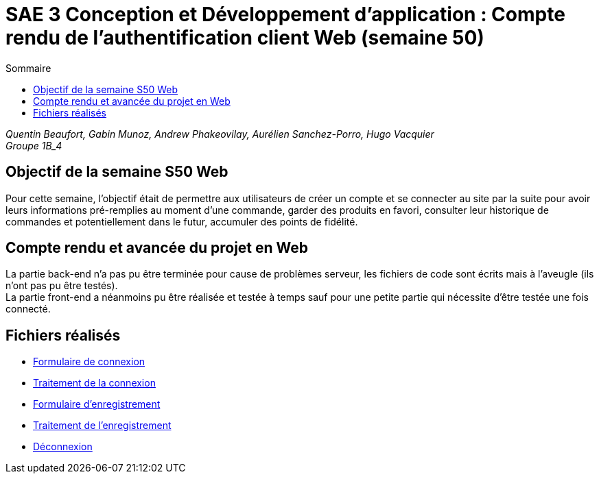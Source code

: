 = SAE 3 Conception et Développement d’application : Compte rendu de l'authentification client Web (semaine 50)
:TOC:
:TOC-title: Sommaire

_Quentin Beaufort, Gabin Munoz, Andrew Phakeovilay, Aurélien Sanchez-Porro, Hugo Vacquier_ +
_Groupe 1B_4_


== Objectif de la semaine S50 Web

Pour cette semaine, l'objectif était de permettre aux utilisateurs de créer un compte et se connecter au site par la suite pour avoir leurs informations pré-remplies au moment d’une commande, garder des produits en favori, consulter leur historique de commandes et potentiellement dans le futur, accumuler des points de fidélité.

== Compte rendu et avancée du projet en Web

La partie back-end n'a pas pu être terminée pour cause de problèmes serveur, les fichiers de code sont écrits mais à l'aveugle (ils n'ont pas pu être testés). +
La partie front-end a néanmoins pu être réalisée et testée à temps sauf pour une petite partie qui nécessite d'être testée une fois connecté.

== Fichiers réalisés

- https://github.com/IUT-Blagnac/sae3-01-devapp-g1b-4/blob/authentification/e-commerce/formLogin.php[Formulaire de connexion]
- https://github.com/IUT-Blagnac/sae3-01-devapp-g1b-4/blob/authentification/e-commerce/traitLogin.php[Traitement de la connexion]
- https://github.com/IUT-Blagnac/sae3-01-devapp-g1b-4/blob/authentification/e-commerce/formRegister.php[Formulaire d'enregistrement]
- https://github.com/IUT-Blagnac/sae3-01-devapp-g1b-4/blob/authentification/e-commerce/traitRegister.php[Traitement de l'enregistrement]
- https://github.com/IUT-Blagnac/sae3-01-devapp-g1b-4/blob/authentification/e-commerce/deconnexion.php[Déconnexion]
